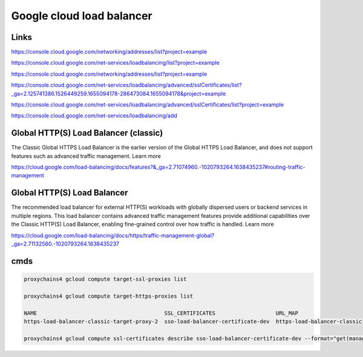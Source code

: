 
Google cloud load balancer
=========================


Links
-----

https://console.cloud.google.com/networking/addresses/list?project=example

https://console.cloud.google.com/net-services/loadbalancing/list?project=example


https://console.cloud.google.com/networking/addresses/list?project=example


https://console.cloud.google.com/net-services/loadbalancing/advanced/sslCertificates/list?_ga=2.125741386.1526449259.1655094178-286473084.1655094178&project=example

https://console.cloud.google.com/net-services/loadbalancing/advanced/sslCertificates/list?project=example

https://console.cloud.google.com/net-services/loadbalancing/add


Global HTTP(S) Load Balancer (classic)
--------------------------------------

The Classic Global HTTPS Load Balancer is the earlier version of the Global HTTPS Load Balancer,
and does not support features such as advanced traffic management. Learn more

https://cloud.google.com/load-balancing/docs/features?&_ga=2.71074960.-1020793264.1638435237#routing-traffic-management

Global HTTP(S) Load Balancer
----------------------------
The recommended load balancer for external HTTP(S) workloads with globally dispersed users or backend services in multiple regions.
This load balancer contains advanced traffic management features provide additional capabilities over the Classic HTTP(S) Load Balancer,
enabling fine-grained control over how traffic is handled. Learn more

https://cloud.google.com/load-balancing/docs/https/traffic-management-global?_ga=2.71132560.-1020793264.1638435237


cmds
----

.. code-block:: bash

    proxychains4 gcloud compute target-ssl-proxies list

    proxychains4 gcloud compute target-https-proxies list

    NAME                                        SSL_CERTIFICATES                   URL_MAP
    https-load-balancer-classic-target-proxy-2  sso-load-balancer-certificate-dev  https-load-balancer-classic

    proxychains4 gcloud compute ssl-certificates describe sso-load-balancer-certificate-dev --format="get(managed.domainStatus)"



